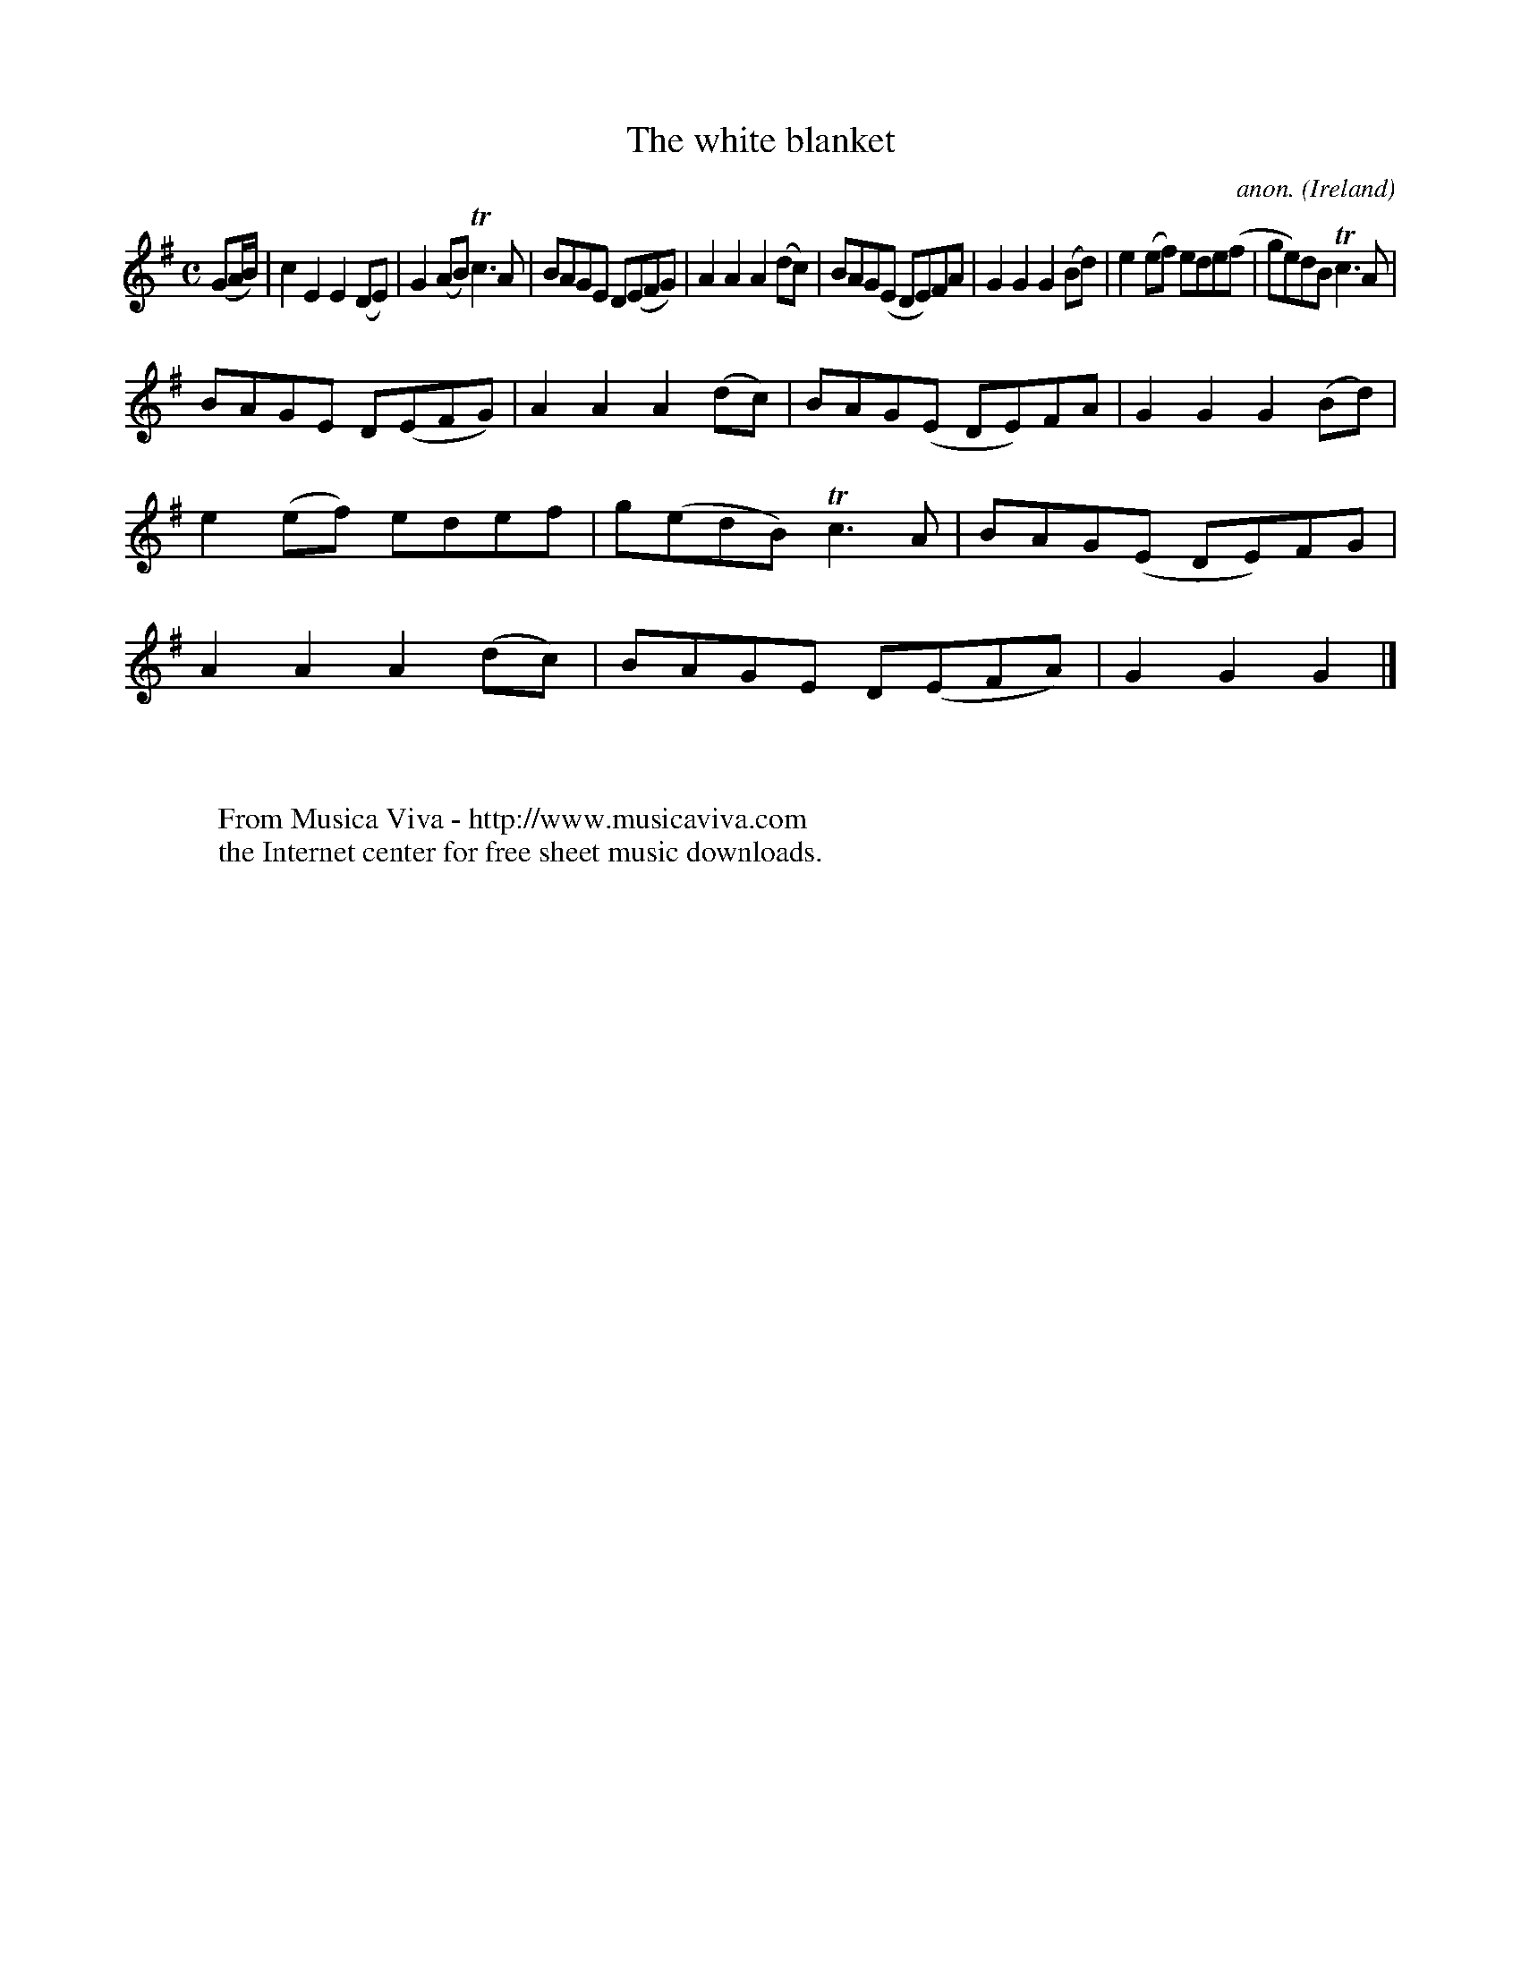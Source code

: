 X:981
T:The white blanket
C:anon.
O:Ireland
B:Francis O'Neill: "The Dance Music of Ireland" (1907) no. 981
R:Long dance, set dance
Z:Transcribed by Frank Nordberg - http://www.musicaviva.com
F:http://www.musicaviva.com/abc/tunes/ireland/oneill-1001/0981/oneill-1001-0981-1.abc
m:Tn3 = n(3n/o/n/ m/n/
M:C
L:1/8
K:G
(GA/B/)|c2E2E2(DE)|G2(AB)Tc3A|BAGE D(EFG)|A2A2A2(dc)|BAG(E DE)FA|G2G2G2(Bd)|e2(ef) ede(f|ge)dB Tc3A|
BAGE D(EFG)|A2A2A2(dc)|BAG(E DE)FA|G2G2G2(Bd)|e2(ef) edef|g(edB) Tc3A|BAG(E DE)FG|A2A2A2(dc)|BAGE D(EFA)|G2G2G2|]
W:
W:
W:  From Musica Viva - http://www.musicaviva.com
W:  the Internet center for free sheet music downloads.
